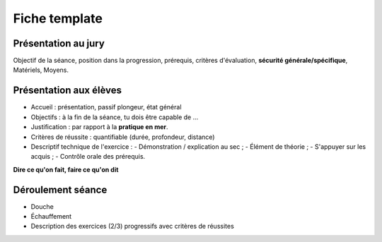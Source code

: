 Fiche template
==============

Présentation au jury
--------------------

Objectif de la séance, position dans la progression, prérequis, critères d'évaluation, **sécurité générale/spécifique**, Matériels, Moyens.

Présentation aux élèves
-----------------------

- Accueil : présentation, passif plongeur, état général
- Objectifs : à la fin de la séance, tu dois être capable de ...
- Justification : par rapport à la **pratique en mer**.
- Critères de réussite : quantifiable (durée, profondeur, distance)
- Descriptif technique de l'exercice :
  - Démonstration / explication au sec ;
  - Élément de théorie ;
  - S'appuyer sur les acquis ;
  - Contrôle orale des prérequis.

**Dire ce qu'on fait, faire ce qu'on dit**

Déroulement séance
------------------

- Douche
- Échauffement
- Description des exercices (2/3) progressifs avec critères de réussites
